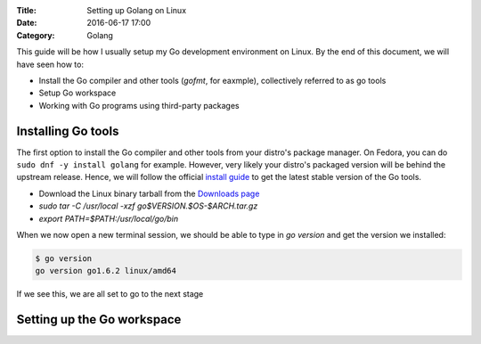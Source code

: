 :Title: Setting up Golang on Linux
:Date: 2016-06-17 17:00
:Category: Golang

This guide will be how I usually setup my Go development environment on Linux. By the end of this document, we will have seen how to:

- Install the Go compiler and other tools (`gofmt`, for eaxmple), collectively referred to as go tools
- Setup Go workspace
- Working with Go programs using third-party packages

Installing Go tools
===================

The first option to install the Go compiler and other tools from your distro's package manager. On Fedora, you can do ``sudo dnf -y install golang`` for example. However, very likely your distro's packaged version will be behind the upstream release. Hence, we will follow the official `install guide <https://golang.org/doc/install>`__ to get the latest stable version of the Go tools.

- Download the Linux binary tarball from the `Downloads page <https://golang.org/dl/>`__
- `sudo tar -C /usr/local -xzf go$VERSION.$OS-$ARCH.tar.gz`
- `export PATH=$PATH:/usr/local/go/bin`

When we now open a new terminal session, we should be able to type in `go version` and get the version we installed:

.. code::
   
   $ go version
   go version go1.6.2 linux/amd64

If we see this, we are all set to go to the next stage

Setting up the Go workspace
===========================


